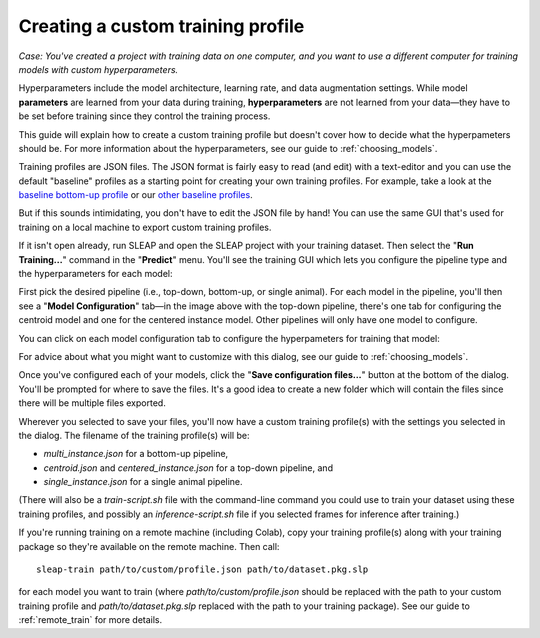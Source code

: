 .. _custom_training:

Creating a custom training profile
-----------------------------------

*Case: You've created a project with training data on one computer, and you want to use a different computer for training models with custom hyperparameters.*

Hyperparameters include the model architecture, learning rate, and data augmentation settings. While model **parameters** are learned from your data during training, **hyperparameters** are not learned from your data—they have to be set before training since they control the training process.

This guide will explain how to create a custom training profile but doesn't cover how to decide what the hyperpameters should be. For more information about the hyperparameters, see our guide to :ref:`choosing_models`.

Training profiles are JSON files. The JSON format is fairly easy to read (and edit) with a text-editor and you can use the default "baseline" profiles as a starting point for creating your own training profiles. For example, take a look at the `baseline bottom-up profile <https://github.com/murthylab/sleap/blob/main/sleap/training_profiles/baseline.bottomup.json>`_ or our `other baseline profiles <https://github.com/murthylab/sleap/blob/master/sleap/training_profiles>`_.

But if this sounds intimidating, you don't have to edit the JSON file by hand! You can use the same GUI that's used for training on a local machine to export custom training profiles.

If it isn't open already, run SLEAP and open the SLEAP project with your training dataset. Then select the "**Run Training...**" command in the "**Predict**" menu. You'll see the training GUI which lets you configure the pipeline type and the hyperparameters for each model:

.. image:: ../_static/training-dialog.jpg

First pick the desired pipeline (i.e., top-down, bottom-up, or single animal). For each model in the pipeline, you'll then see a "**Model Configuration**" tab—in the image above with the top-down pipeline, there's one tab for configuring the centroid model and one for the centered instance model. Other pipelines will only have one model to configure.

You can click on each model configuration tab to configure the hyperpameters for training that model:

.. image:: ../_static/training-model-dialog.jpg

For advice about what you might want to customize with this dialog, see our guide to :ref:`choosing_models`.

Once you've configured each of your models, click the "**Save configuration files...**" button at the bottom of the dialog. You'll be prompted for where to save the files. It's a good idea to create a new folder which will contain the files since there will be multiple files exported.

Wherever you selected to save your files, you'll now have a custom training profile(s) with the settings you selected in the dialog. The filename of the training profile(s) will be:

- `multi_instance.json` for a bottom-up pipeline,
- `centroid.json` and `centered_instance.json` for a top-down pipeline, and
- `single_instance.json` for a single animal pipeline.

(There will also be a `train-script.sh` file with the command-line command you could use to train your dataset using these training profiles, and possibly an `inference-script.sh` file if you selected frames for inference after training.)

If you're running training on a remote machine (including Colab), copy your training profile(s) along with your training package so they're available on the remote machine. Then call:

::

    sleap-train path/to/custom/profile.json path/to/dataset.pkg.slp

for each model you want to train (where `path/to/custom/profile.json` should be replaced with the path to your custom training profile and `path/to/dataset.pkg.slp` replaced with the path to your training package). See our guide to :ref:`remote_train` for more details.

